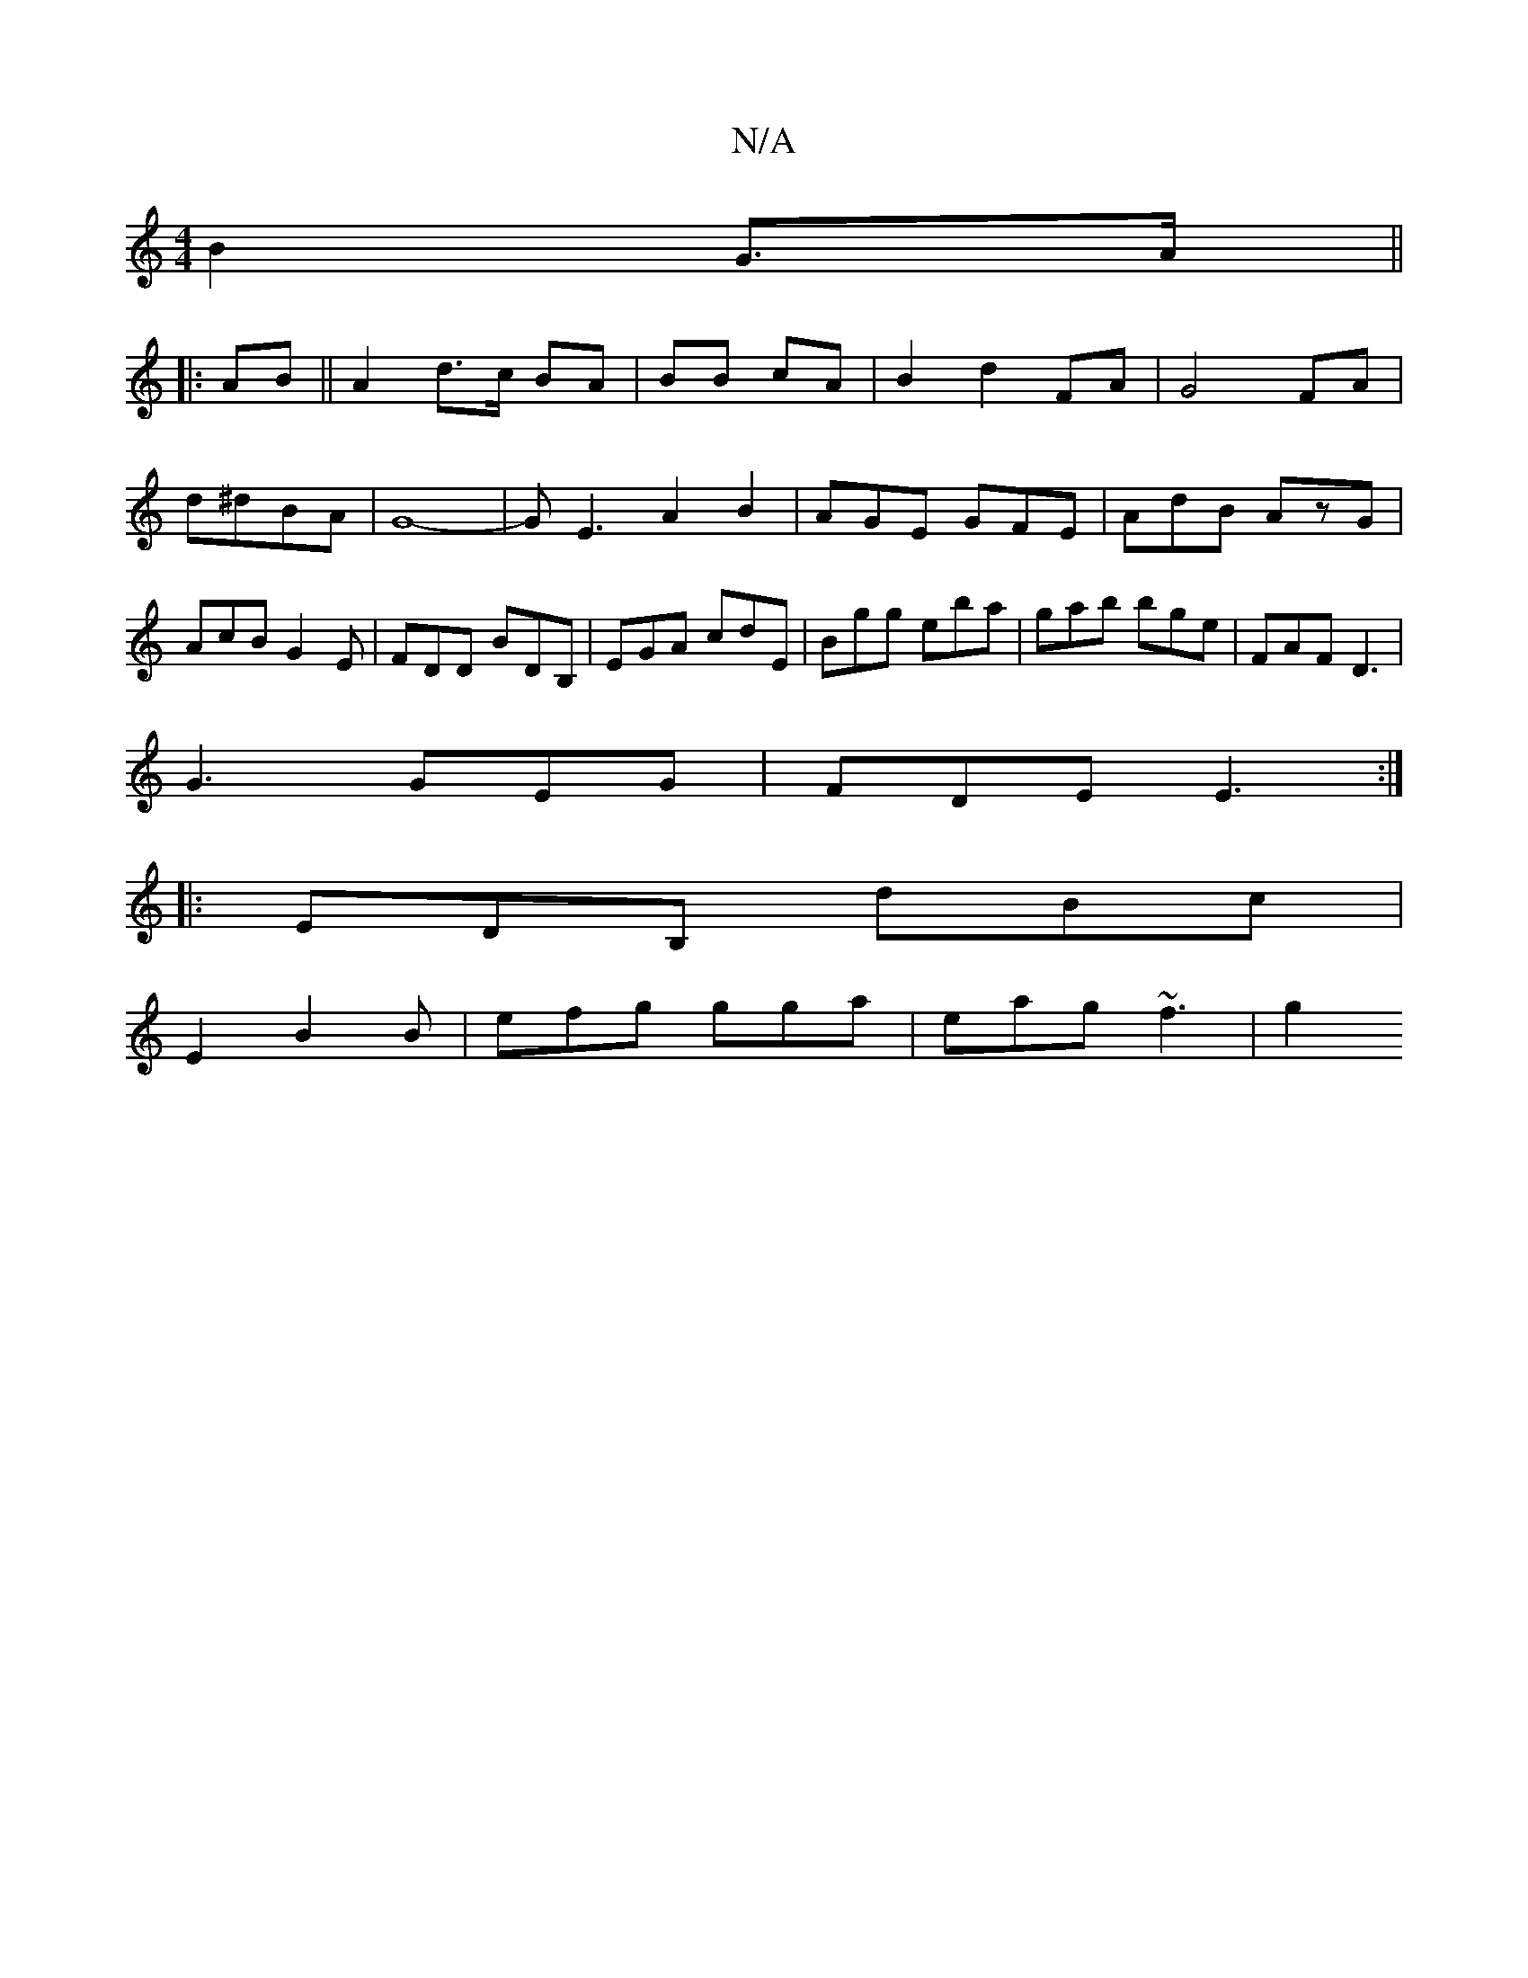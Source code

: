 X:1
T:N/A
M:4/4
R:N/A
K:Cmajor
B2 G>A ||
|:AB||A2 d>c BA|BB- cA | B2 d2 FA | G4 FA|d^dBA | G8-|GE3 A2 B2|AGE GFE|AdB AzG|AcB G2E|FDD BDB,|EGA cdE|Bgg eba|gab bge|FAF D3|
G3 GEG|FDE E3:|
|:EDB, dBc|
E2 B2 B | efg gga | eag ~f3 | g2 